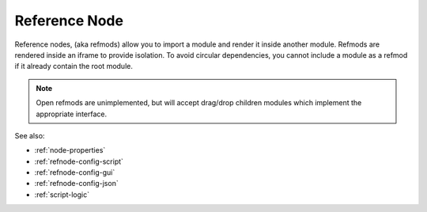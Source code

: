.. _`refnode-closed`:

Reference Node
==============

Reference nodes, (aka refmods) allow you to import a module and render it
inside another module.  Refmods are rendered inside an iframe to provide
isolation.  To avoid circular dependencies, you cannot include a module as a
refmod if it already contain the root module.


.. note::

    Open refmods are unimplemented, but will accept drag/drop children
    modules which implement the appropriate interface.


See also:

* :ref:`node-properties`
* :ref:`refnode-config-script`
* :ref:`refnode-config-gui`
* :ref:`refnode-config-json`
* :ref:`script-logic`



